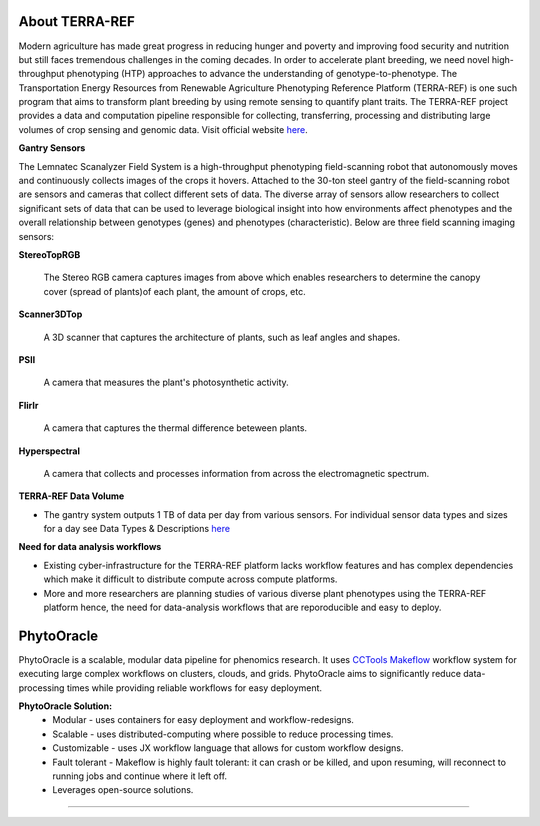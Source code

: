 About TERRA-REF
---------------

Modern agriculture has made great progress in reducing hunger and poverty and improving food security and nutrition but still faces tremendous challenges in the coming decades. In order to accelerate plant breeding, we need novel high-throughput phenotyping (HTP) approaches to advance the understanding of genotype-to-phenotype. The Transportation Energy Resources from Renewable Agriculture Phenotyping Reference Platform (TERRA-REF) is one such program that aims to transform plant breeding by using remote sensing to quantify plant traits. The TERRA-REF project provides a data and computation pipeline responsible for collecting, transferring, processing and distributing large volumes of crop sensing and genomic data. Visit official website `here <https://terraref.org/>`_.

|gantry|_


**Gantry Sensors**

|gantry_sensors|_


The Lemnatec Scanalyzer Field System is a high-throughput phenotyping field-scanning robot that autonomously moves and continuously collects images of the crops it hovers. Attached to the 30-ton steel gantry of the field-scanning robot are sensors and cameras that collect different sets of data. The diverse array of sensors allow researchers to collect significant sets of data that can be used to leverage biological insight into how environments affect phenotypes and the overall relationship between genotypes (genes) and phenotypes (characteristic). Below are three field scanning imaging sensors:
 
  
**StereoTopRGB**
  
  	The Stereo RGB camera captures images from above which enables researchers to determine the canopy cover (spread of plants)of each plant, the  amount of crops, etc.
	
**Scanner3DTop**
  
  	A 3D scanner that captures the architecture of plants, such as leaf angles and shapes.
	
**PSII**
  
  	A camera that measures the plant's photosynthetic activity.
	
**FlirIr**
  
  	A camera that captures the thermal difference beteween plants.

**Hyperspectral**
  
  	A camera that collects and processes information from across the electromagnetic spectrum.
	
**TERRA-REF Data Volume**

- The gantry system outputs 1 TB of data per day from various sensors. For individual sensor data types and sizes for a day see Data Types & Descriptions `here <https://phytooracle.readthedocs.io/en/latest/Input_data.html>`_

	
**Need for data analysis workflows**

- Existing cyber-infrastructure for the TERRA-REF platform lacks workflow features and has complex dependencies which make it difficult to distribute compute across compute platforms.
- More and more researchers are planning studies of various diverse plant phenotypes using the TERRA-REF platform hence, the need for data-analysis workflows that are reporoducible and easy to deploy.


**PhytoOracle**
---------------

PhytoOracle is a scalable, modular data pipeline for phenomics research. It uses `CCTools <http://ccl.cse.nd.edu/>`_ `Makeflow <http://ccl.cse.nd.edu/software/makeflow/>`_ workflow system for executing large complex workflows on clusters, clouds, and grids. PhytoOracle aims to significantly reduce data-processing times while providing reliable workflows for easy deployment.

**PhytoOracle Solution:**
	- Modular - uses containers for easy deployment and workflow-redesigns.
	- Scalable - uses distributed-computing where possible to reduce processing times.
	- Customizable - uses JX workflow language that allows for custom workflow designs.
	- Fault tolerant - Makeflow is highly fault tolerant: it can crash or be killed, and upon resuming, will reconnect to running jobs and continue where it left off.
	- Leverages open-source solutions.

|general_concept_map|_





----

.. |general_concept_map| image:: ../pics/general_concept_map.png
    :width: 600
.. _general_concept_map: 
.. |gantry| image:: ../pics/gantry.png
    :width: 600
.. _gantry: 
.. |gantry_sensors| image:: ../pics/gantry-sensors.png
    :width: 600
.. _gantry_sensors: 
